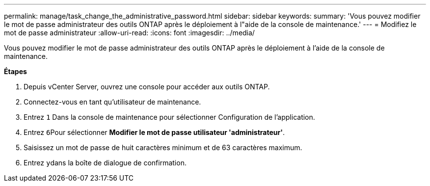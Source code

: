 ---
permalink: manage/task_change_the_administrative_password.html 
sidebar: sidebar 
keywords:  
summary: 'Vous pouvez modifier le mot de passe administrateur des outils ONTAP après le déploiement à l"aide de la console de maintenance.' 
---
= Modifiez le mot de passe administrateur
:allow-uri-read: 
:icons: font
:imagesdir: ../media/


[role="lead"]
Vous pouvez modifier le mot de passe administrateur des outils ONTAP après le déploiement à l'aide de la console de maintenance.

*Étapes*

. Depuis vCenter Server, ouvrez une console pour accéder aux outils ONTAP.
. Connectez-vous en tant qu'utilisateur de maintenance.
. Entrez `1` Dans la console de maintenance pour sélectionner Configuration de l'application.
. Entrez ``6``Pour sélectionner *Modifier le mot de passe utilisateur 'administrateur'*.
. Saisissez un mot de passe de huit caractères minimum et de 63 caractères maximum.
. Entrez ``y``dans la boîte de dialogue de confirmation.

